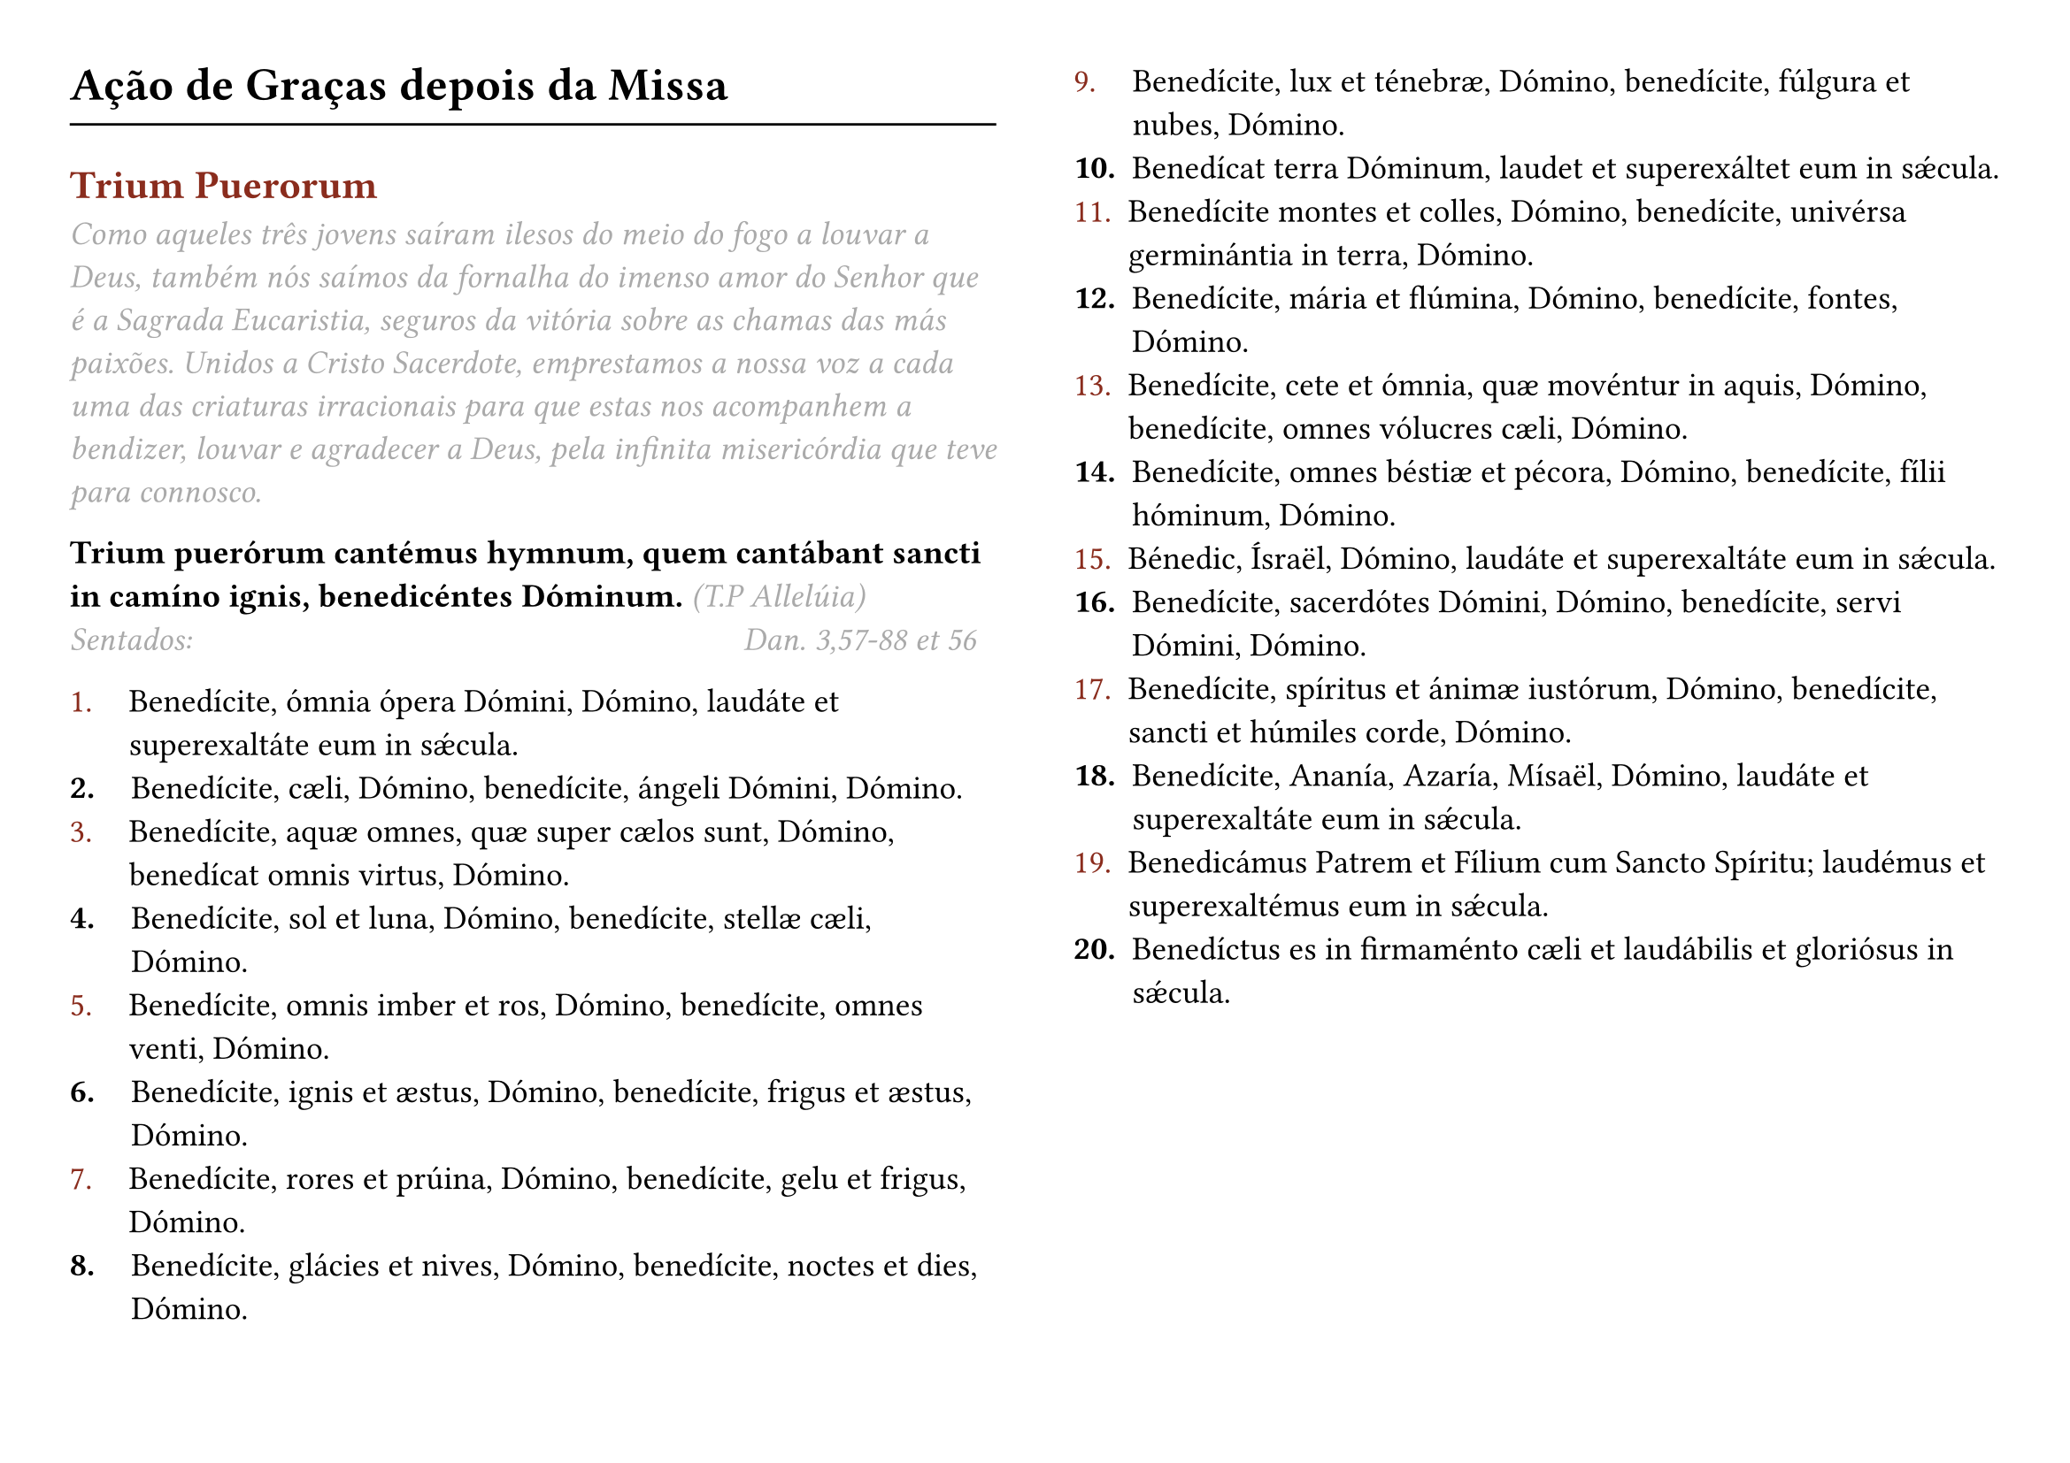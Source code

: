 #set page(flipped: true, columns: 2, margin: 1cm)

#set text(size: 13.5pt)

#let rubric_red(content) = text(rgb("#8a2c1d"))[#content]

= Ação de Graças depois da Missa
#line(length: 100%)
== #rubric_red([Trium Puerorum])

#text(style: "italic", rgb(gray))[
  Como aqueles três jovens saíram ilesos do meio do fogo a louvar a Deus, também nós saímos da fornalha do imenso amor do Senhor que é a Sagrada Eucaristia, seguros da vitória sobre as chamas das más paixões. Unidos a Cristo Sacerdote, emprestamos a nossa voz a cada uma das criaturas irracionais para que estas nos acompanhem a bendizer, louvar e agradecer a Deus, pela infinita misericórdia que teve para connosco.
]

*Trium puerórum cantémus hymnum, quem cantábant sancti in camíno ignis, benedicéntes Dóminum.* #text(style: "italic", rgb(gray))[(T.P Allelúia)]
#text(style: "italic", rgb(gray))[Sentados:] #h(7.8cm) #text(
  style: "italic",
  rgb(gray),
)[Dan. 3,57-88 et 56]

#list(marker: [#rubric_red[1.]], body-indent: 1.1em)[
  Benedícite, ómnia ópera Dómini, Dómino, laudáte et superexaltáte eum in sǽcula.
]
#list(marker: [*2.*], body-indent: 1.1em)[
  Benedícite, cæli, Dómino, benedícite, ángeli Dómini, Dómino.
]
#list(marker: [#rubric_red[3.]], body-indent: 1.1em)[
  Benedícite, aquæ omnes, quæ super cælos sunt, Dómino, benedícat omnis virtus, Dómino.
]
#list(marker: [*4.*], body-indent: 1.1em)[
  Benedícite, sol et luna, Dómino, benedícite, stellæ cæli, Dómino.
]
#list(marker: [#rubric_red[5.]], body-indent: 1.1em)[
  Benedícite, omnis imber et ros, Dómino, benedícite, omnes venti, Dómino.
]
#list(marker: [*6.*], body-indent: 1.1em)[
  Benedícite, ignis et æstus, Dómino, benedícite, frigus et æstus, Dómino.
]
#list(marker: [#rubric_red[7.]], body-indent: 1.1em)[
  Benedícite, rores et prúina, Dómino, benedícite, gelu et frigus, Dómino.
]
#list(marker: [*8.*], body-indent: 1.1em)[
  Benedícite, glácies et nives, Dómino, benedícite, noctes et dies, Dómino.
]
#list(marker: [#rubric_red[9.]], body-indent: 1.1em)[
  Benedícite, lux et ténebræ, Dómino, benedícite, fúlgura et nubes, Dómino.
]
#list(marker: [*10.*])[
  Benedícat terra Dóminum, laudet et superexáltet eum in sǽcula.
]
#list(marker: [#rubric_red[11.]])[
  Benedícite montes et colles, Dómino, benedícite, univérsa germinántia in terra, Dómino.
]
#list(marker: [*12.*])[
  Benedícite, mária et flúmina, Dómino, benedícite, fontes, Dómino.
]
#list(marker: [#rubric_red[13.]])[
  Benedícite, cete et ómnia, quæ movéntur in aquis, Dómino, benedícite, omnes vólucres cæli, Dómino.
]
#list(marker: [*14.*])[
  Benedícite, omnes béstiæ et pécora, Dómino, benedícite, fílii hóminum, Dómino.
]
#list(marker: [#rubric_red[15.]])[
  Bénedic, Ísraël, Dómino, laudáte et superexaltáte eum in sǽcula.
]
#list(marker: [*16.*])[
  Benedícite, sacerdótes Dómini, Dómino, benedícite, servi Dómini, Dómino.
]
#list(marker: [#rubric_red[17.]])[
  Benedícite, spíritus et ánimæ iustórum, Dómino, benedícite, sancti et húmiles corde, Dómino.
]
#list(marker: [*18.*])[
  Benedícite, Ananía, Azaría, Mísaël, Dómino, laudáte et superexaltáte eum in sǽcula.
]
#list(marker: [#rubric_red[19.]])[
  Benedicámus Patrem et Fílium cum Sancto Spíritu; laudémus et superexaltémus eum in sǽcula.
]
#list(marker: [*20.*])[
  Benedíctus es in firmaménto cæli et laudábilis et gloriósus in sǽcula.
]

#pagebreak()

#set page(flipped: true, columns: 2, margin: (y: 3.5cm))

#text(style: "italic", rgb(gray))[Psalmus 150]
#list(marker: [#rubric_red[1.]], body-indent: 1.1em)[
  Laudáte Dóminum in sanctuário eius, laudáte eum in firmaménto virtútis eius.
]
#list(marker: [*2.*], body-indent: 1.1em)[
  Laudáte eum in magnálibus eius, laudáte eum secúndum multitúdinem magnitúdinis eius.
]
#list(marker: [#rubric_red[3.]], body-indent: 1.1em)[
  Laudáte eum in sono tubæ, laudáte eum in psaltério et cíthara.
]
#list(marker: [*4.*], body-indent: 1.1em)[
  Laudáte eum in týmpano et choro, laudáte eum in chordis et órgano.
]
#list(marker: [#rubric_red[5.]], body-indent: 1.1em)[
  Laudáte eum in cýmbalis benesonántibus, laudáte eum in cýmbalis iubilatiónis: omne quod spirat, laudet Dóminum.
]

_Glória Patri..._

*Trium puerórum cantémus hymnum, quem cantábant sancti in camíno ignis, benedicéntes Dóminum* #text(style: "italic", rgb(gray))[(T.P Allelúia)]

#text(style: "italic", rgb(gray))[De pé:]

#rubric_red([℣]). Kyrie, eléison.

#rubric_red([℟]). *Christe, eléison. Kyrie, eléison.*

#rubric_red([℣]). Pater Noster. (_Em silêncio_)

#rubric_red([℣]). Et ne nos indúcas in tentatiónem.

#rubric_red([℟]). *Sed líbera nos a malo.*

#rubric_red([℣]). Confiteántur tibi, Dómine, ómnia ópera tua.

#rubric_red([℟]). *Et Sancti tui benedícant tibi.*

#rubric_red([℣]). Exsultábunt sancti in glória.

#rubric_red([℟]). *Lætabúntur in cubílibus suis.*

#rubric_red([℣]). Non nobis, Dómine, non nobis.

#rubric_red([℟]). *Sed nómini tuo da glóriam.*

#rubric_red([℣]). Dómine, exáudi oratiónem meam.

#rubric_red([℟]). *Et clamor meus ad te véniat.*

*Oremos.* Deus, qui tribus púeris mitigásti flammas ígnium, concéde propítius; ut nos fámulos tuos non exúrat flamma vitiórum.

Actiónes nostras, quǽsumus, Dómine, aspirándo prǽveni et adiuvándo proséquere: ut cuncta nostra orátio et operátio a te semper incípiat, et per te cœpta finiátur.

Da nobis, quǽsumus, Dómine, vitiórum nostrórum flammas extínguere; qui beato Lauréntio tribuísti tormentórum suórum incéndia superáre. Per Christum Dóminum nostrum. *Amen.*
